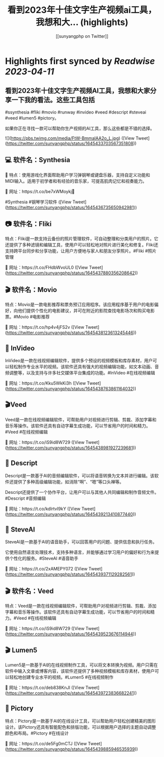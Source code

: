 :PROPERTIES:
:title: 看到2023年十佳文字生产视频ai工具，我想和大... (highlights)
:author: [[sunyangphp on Twitter]]
:full-title: "看到2023年十佳文字生产视频ai工具，我想和大..."
:category: #tweets
:url: https://twitter.com/sunyangphp/status/1645433703567351808
:END:

* Highlights first synced by [[Readwise]] [[2023-04-11]]
** 看到2023年十佳文字生产视频AI工具，我想和大家分享一下我的看法。这些工具包括

 #ssynthesia #fliki #movio #runway #invideo #veed #descript #steveai #veed #lumen5 #pictory。

如果你正在寻找一款可以帮助你生产视频的AI工具，那么这些都是不错的选择。 

![](https://pbs.twimg.com/media/FtW-BmmaIAA2o_L.jpg) ([View Tweet](https://twitter.com/sunyangphp/status/1645433703567351808))
** 💻 软件名：Synthesia 

🎹 特点：使用游戏化界面帮助用户学习弹钢琴或键盘乐器，支持自定义功能和MIDI输入。适用于初学者和有经验的音乐家，可提高肌肉记忆和视奏能力。 

🔗 网址：https://t.co/be7xWMoykj📣 

#Synthesia #钢琴学习软件 ([View Tweet](https://twitter.com/sunyangphp/status/1645436735650942981))
** 📷 软件名：Fliki

特点：Fliki是一款支持云备份的照片管理软件，可自动整理和分类用户的照片。它还提供了多种滤镜和编辑工具，使用户可以轻松地对照片进行美化和修复。Fliki还支持跨平台同步和分享功能，让用户方便地与家人和朋友分享照片。#Fliki #照片管理

🔗 网址：https://t.co/FHdbWvoUL0 ([View Tweet](https://twitter.com/sunyangphp/status/1645437880356208642))
** 🎬 软件名：Movio

特点：Movio是一款电影推荐和票务预订应用程序。该应用程序基于用户的电影偏好，向他们提供个性化的电影建议，并可在附近的影院查找电影场次和购买电影票。#Movio #电影推荐

🔗 网址：https://t.co/hp4v4jFS2v ([View Tweet](https://twitter.com/sunyangphp/status/1645438123613245446))
** 🎥 InVideo

InVideo是一款在线视频编辑软件，提供多个预设的视频模板和库存素材，用户可以轻松制作专业水平的视频。该软件还具有强大的视频编辑功能，如文本动画、音频调整等，以及支持与许多社交媒体平台集成的功能。#InVideo #在线视频编辑

🔗 网址：https://t.co/Kku5WkKi3h ([View Tweet](https://twitter.com/sunyangphp/status/1645438763861164032))
** 🎬Veed

Veed是一款在线视频编辑软件，可帮助用户对视频进行剪辑、剪裁、添加字幕和音乐等操作。该软件还具有自动字幕生成功能，可以节省用户的时间和精力。#Veed #在线视频编辑

🔗 网址：https://t.co/iS9id8W729 ([View Tweet](https://twitter.com/sunyangphp/status/1645438981927239681))
** 🎤 Descript

Descript是一款基于AI的音频编辑软件，可以将语音转换为文本并进行编辑。该软件还提供了多种高级编辑功能，如消除“啊”、“嗯”等口头禅等。

Descript还提供了一个协作平台，让用户可以与其他人共同编辑和制作音频文件。#Descript #音频编辑

🔗 网址：https://t.co/kdlrtvI9kY ([View Tweet](https://twitter.com/sunyangphp/status/1645439213410877440))
** 💬 SteveAI

SteveAI是一款基于AI的语音助手，可以回答用户的问题、提供信息和执行任务。

它使用自然语言处理技术，支持多种语言，并能够通过学习用户的偏好和行为来提供个性化的服务。#SteveAI #语音助手

🔗 网址：https://t.co/2xAMEPY072 ([View Tweet](https://twitter.com/sunyangphp/status/1645439371129282561))
** 🎬 软件名：Veed

特点：Veed是一款在线视频编辑软件，可帮助用户对视频进行剪辑、剪裁、添加字幕和音乐等操作。该软件还具有自动字幕生成功能，可以节省用户的时间和精力。#Veed #在线视频编辑

🔗 网址：https://t.co/iS9id8W729 ([View Tweet](https://twitter.com/sunyangphp/status/1645439523676114944))
** 🎬 Lumen5

Lumen5是一款基于AI的在线视频制作工具，可以将文本转换为视频。用户只需在软件中输入文章或博客内容，该软件还提供了多种视频模板和库存素材，使用户可以轻松地创建专业水平的视频。#Lumen5 #在线视频制作

🔗 网址：https://t.co/deb838KnJl ([View Tweet](https://twitter.com/sunyangphp/status/1645439723836682241))
** 🎨 Pictory

特点：Pictory是一款基于AI的在线设计工具，可以帮助用户轻松创建精美的图形设计。该Pictory还具有智能配色和排版功能，可以根据用户选择的主题自动调整颜色和布局。#Pictory #在线设计

🔗 网址：https://t.co/de5Fg0mCTJ ([View Tweet](https://twitter.com/sunyangphp/status/1645439885946535939))
